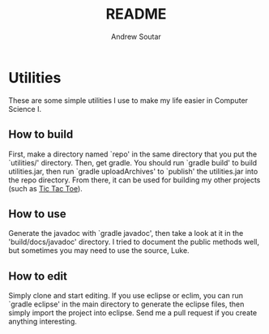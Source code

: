 #+TITLE: README
#+AUTHOR: Andrew Soutar
#+EMAIL: andrew@andrewsoutar.com
#+STARTUP: indent inlineimages latexpreview logdone constSI

* Utilities
These are some simple utilities I use to make my life easier in Computer Science I.
** How to build
First, make a directory named `repo' in the same directory that you put the
`utilities/' directory. Then, get gradle. You should run `gradle build' to build
utilities.jar, then run `gradle uploadArchives' to `publish' the utilities.jar
into the repo directory. From there, it can be used for building my other
projects (such as [[https://github.com/andrewsoutarccm/tictactoe][Tic Tac Toe]]).
** How to use
Generate the javadoc with `gradle javadoc', then take a look at it in the
'build/docs/javadoc' directory. I tried to document the public methods well, but
sometimes you may need to use the source, Luke.
** How to edit
Simply clone and start editing. If you use eclipse or eclim, you can run `gradle
eclipse' in the main directory to generate the eclipse files, then simply import
the project into eclipse. Send me a pull request if you create anything
interesting.
